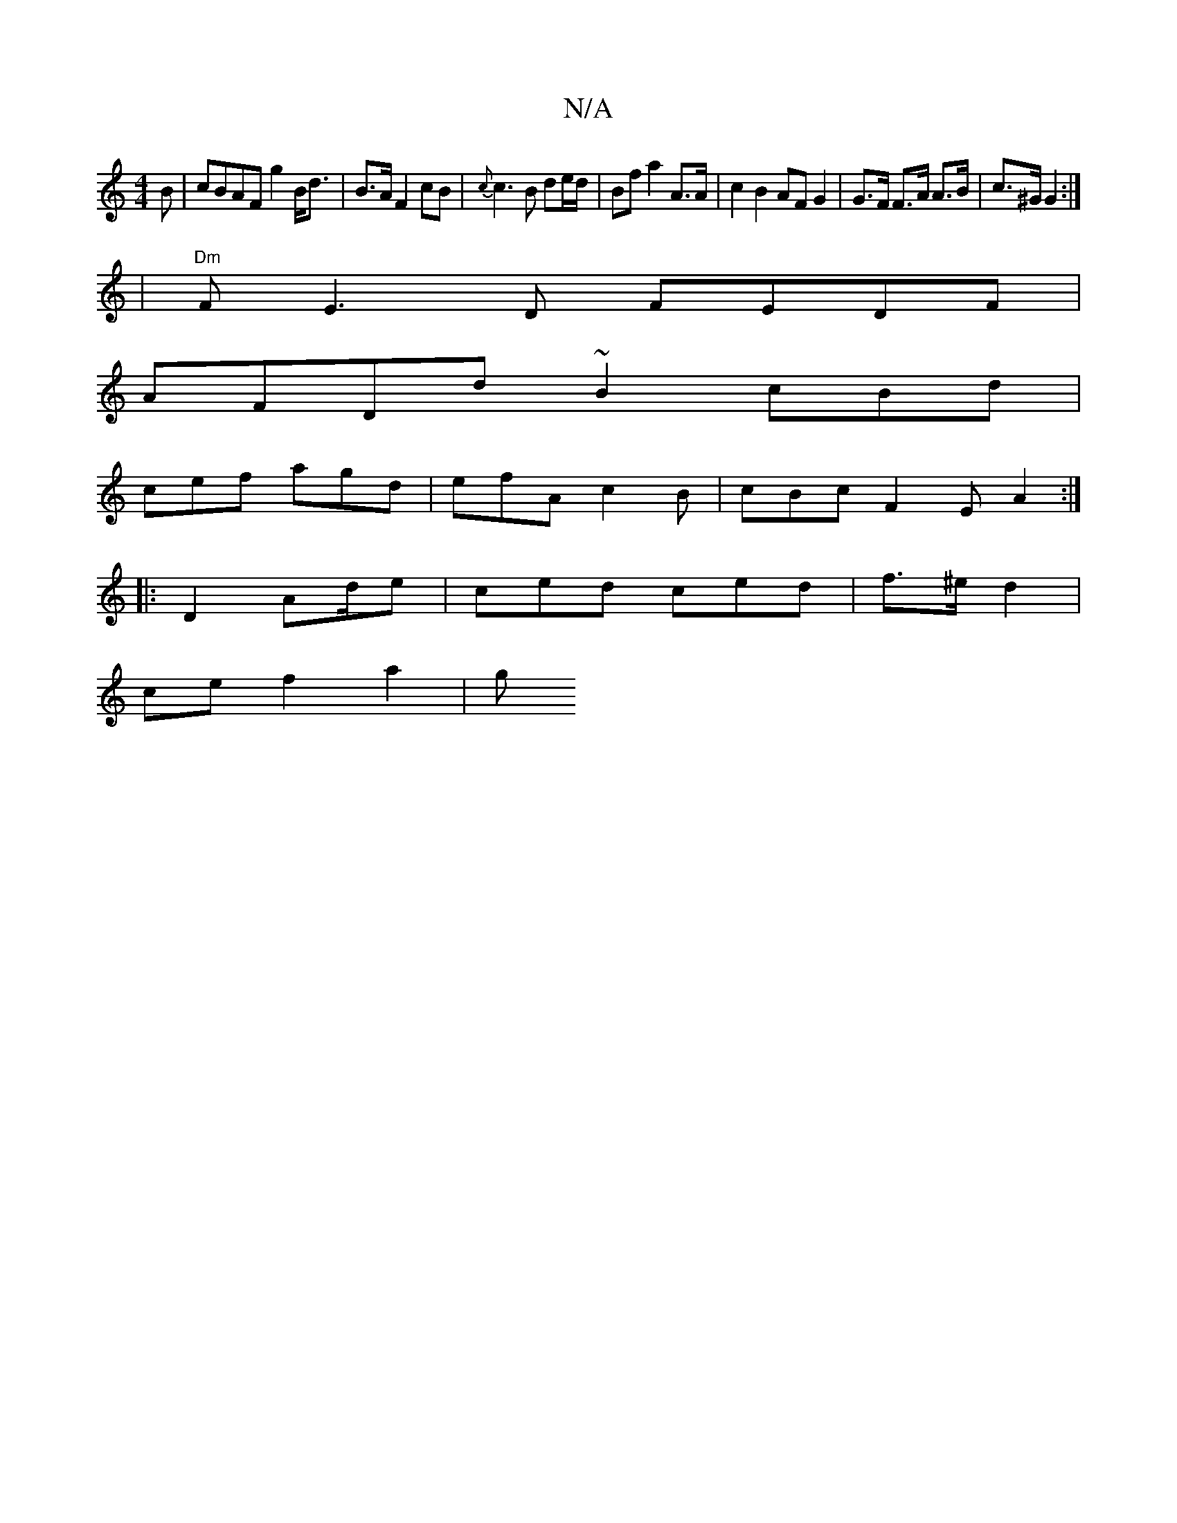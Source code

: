 X:1
T:N/A
M:4/4
R:N/A
K:Cmajor
B | cBAF g2 B<d|B>A F2 cB | {c}c3 B de/d/|Bf a2 A>A | c2 B2 AF G2 | G>F F>A A>B| c>^G G2 :|
|"Dm"FE3D FEDF|
AFDd ~B2 cBd |
cef agd | efA c2B | cBc F2E A2 :|
|:D2Ad/2e | ced ced | f>^e d2 |
ce f2 a2| g